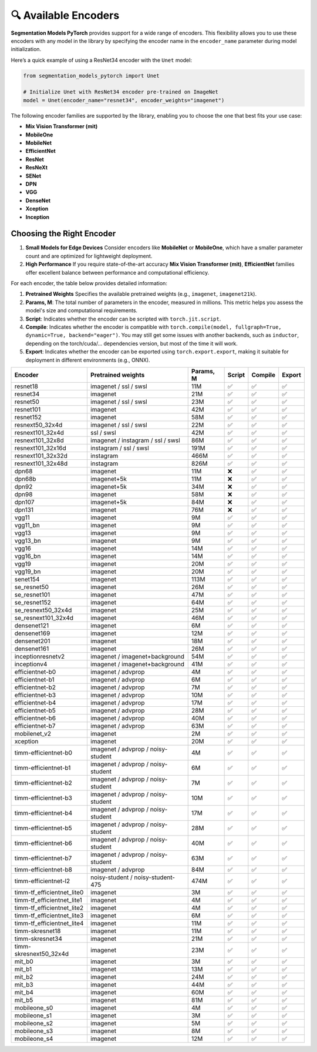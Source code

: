 🔍 Available Encoders
=====================

**Segmentation Models PyTorch** provides support for a wide range of encoders. 
This flexibility allows you to use these encoders with any model in the library by 
specifying the encoder name in the ``encoder_name`` parameter during model initialization.

Here’s a quick example of using a ResNet34 encoder with the ``Unet`` model:

.. code-block:: python

    from segmentation_models_pytorch import Unet

    # Initialize Unet with ResNet34 encoder pre-trained on ImageNet
    model = Unet(encoder_name="resnet34", encoder_weights="imagenet")


The following encoder families are supported by the library, enabling you to choose the one that best fits your use case:

- **Mix Vision Transformer (mit)**
- **MobileOne**
- **MobileNet**
- **EfficientNet**
- **ResNet**
- **ResNeXt**
- **SENet**
- **DPN**
- **VGG**
- **DenseNet**
- **Xception**
- **Inception**

Choosing the Right Encoder
--------------------------

1. **Small Models for Edge Devices**  
   Consider encoders like **MobileNet** or **MobileOne**, which have a smaller parameter count and are optimized for lightweight deployment.

2. **High Performance**  
   If you require state-of-the-art accuracy **Mix Vision Transformer (mit)**, **EfficientNet** families offer excellent balance between performance and computational efficiency.

For each encoder, the table below provides detailed information:

1. **Pretrained Weights**  
   Specifies the available pretrained weights (e.g., ``imagenet``, ``imagenet21k``).

2. **Params, M**: 
   The total number of parameters in the encoder, measured in millions. This metric helps you assess the model's size and computational requirements.

3. **Script**:  
   Indicates whether the encoder can be scripted with ``torch.jit.script``.

4. **Compile**:   
   Indicates whether the encoder is compatible with ``torch.compile(model, fullgraph=True, dynamic=True, backend="eager")``. 
   You may still get some issues with another backends, such as ``inductor``, depending on the torch/cuda/... dependencies version,
   but most of the time it will work.

5. **Export**:   
   Indicates whether the encoder can be exported using ``torch.export.export``, making it suitable for deployment in different environments (e.g., ONNX).


============================ ==================================== =========== ======== ========= ======== 
Encoder                      Pretrained weights                   Params, M   Script   Compile   Export  
============================ ==================================== =========== ======== ========= ======== 
resnet18                     imagenet / ssl / swsl                11M         ✅        ✅         ✅       
resnet34                     imagenet                             21M         ✅        ✅         ✅       
resnet50                     imagenet / ssl / swsl                23M         ✅        ✅         ✅       
resnet101                    imagenet                             42M         ✅        ✅         ✅       
resnet152                    imagenet                             58M         ✅        ✅         ✅       
resnext50_32x4d              imagenet / ssl / swsl                22M         ✅        ✅         ✅       
resnext101_32x4d             ssl / swsl                           42M         ✅        ✅         ✅       
resnext101_32x8d             imagenet / instagram / ssl / swsl    86M         ✅        ✅         ✅       
resnext101_32x16d            instagram / ssl / swsl               191M        ✅        ✅         ✅       
resnext101_32x32d            instagram                            466M        ✅        ✅         ✅       
resnext101_32x48d            instagram                            826M        ✅        ✅         ✅       
dpn68                        imagenet                             11M         ❌        ✅         ✅       
dpn68b                       imagenet+5k                          11M         ❌        ✅         ✅       
dpn92                        imagenet+5k                          34M         ❌        ✅         ✅       
dpn98                        imagenet                             58M         ❌        ✅         ✅       
dpn107                       imagenet+5k                          84M         ❌        ✅         ✅       
dpn131                       imagenet                             76M         ❌        ✅         ✅       
vgg11                        imagenet                             9M          ✅        ✅         ✅       
vgg11_bn                     imagenet                             9M          ✅        ✅         ✅       
vgg13                        imagenet                             9M          ✅        ✅         ✅       
vgg13_bn                     imagenet                             9M          ✅        ✅         ✅       
vgg16                        imagenet                             14M         ✅        ✅         ✅       
vgg16_bn                     imagenet                             14M         ✅        ✅         ✅       
vgg19                        imagenet                             20M         ✅        ✅         ✅       
vgg19_bn                     imagenet                             20M         ✅        ✅         ✅       
senet154                     imagenet                             113M        ✅        ✅         ✅       
se_resnet50                  imagenet                             26M         ✅        ✅         ✅       
se_resnet101                 imagenet                             47M         ✅        ✅         ✅       
se_resnet152                 imagenet                             64M         ✅        ✅         ✅       
se_resnext50_32x4d           imagenet                             25M         ✅        ✅         ✅       
se_resnext101_32x4d          imagenet                             46M         ✅        ✅         ✅       
densenet121                  imagenet                             6M          ✅        ✅         ✅       
densenet169                  imagenet                             12M         ✅        ✅         ✅       
densenet201                  imagenet                             18M         ✅        ✅         ✅       
densenet161                  imagenet                             26M         ✅        ✅         ✅       
inceptionresnetv2            imagenet / imagenet+background       54M         ✅        ✅         ✅       
inceptionv4                  imagenet / imagenet+background       41M         ✅        ✅         ✅       
efficientnet-b0              imagenet / advprop                   4M          ✅        ✅         ✅       
efficientnet-b1              imagenet / advprop                   6M          ✅        ✅         ✅       
efficientnet-b2              imagenet / advprop                   7M          ✅        ✅         ✅       
efficientnet-b3              imagenet / advprop                   10M         ✅        ✅         ✅       
efficientnet-b4              imagenet / advprop                   17M         ✅        ✅         ✅       
efficientnet-b5              imagenet / advprop                   28M         ✅        ✅         ✅       
efficientnet-b6              imagenet / advprop                   40M         ✅        ✅         ✅       
efficientnet-b7              imagenet / advprop                   63M         ✅        ✅         ✅       
mobilenet_v2                 imagenet                             2M          ✅        ✅         ✅       
xception                     imagenet                             20M         ✅        ✅         ✅       
timm-efficientnet-b0         imagenet / advprop / noisy-student   4M          ✅        ✅         ✅       
timm-efficientnet-b1         imagenet / advprop / noisy-student   6M          ✅        ✅         ✅       
timm-efficientnet-b2         imagenet / advprop / noisy-student   7M          ✅        ✅         ✅       
timm-efficientnet-b3         imagenet / advprop / noisy-student   10M         ✅        ✅         ✅       
timm-efficientnet-b4         imagenet / advprop / noisy-student   17M         ✅        ✅         ✅       
timm-efficientnet-b5         imagenet / advprop / noisy-student   28M         ✅        ✅         ✅       
timm-efficientnet-b6         imagenet / advprop / noisy-student   40M         ✅        ✅         ✅       
timm-efficientnet-b7         imagenet / advprop / noisy-student   63M         ✅        ✅         ✅       
timm-efficientnet-b8         imagenet / advprop                   84M         ✅        ✅         ✅       
timm-efficientnet-l2         noisy-student / noisy-student-475    474M        ✅        ✅         ✅       
timm-tf_efficientnet_lite0   imagenet                             3M          ✅        ✅         ✅       
timm-tf_efficientnet_lite1   imagenet                             4M          ✅        ✅         ✅       
timm-tf_efficientnet_lite2   imagenet                             4M          ✅        ✅         ✅       
timm-tf_efficientnet_lite3   imagenet                             6M          ✅        ✅         ✅       
timm-tf_efficientnet_lite4   imagenet                             11M         ✅        ✅         ✅       
timm-skresnet18              imagenet                             11M         ✅        ✅         ✅       
timm-skresnet34              imagenet                             21M         ✅        ✅         ✅       
timm-skresnext50_32x4d       imagenet                             23M         ✅        ✅         ✅       
mit_b0                       imagenet                             3M          ✅        ✅         ✅       
mit_b1                       imagenet                             13M         ✅        ✅         ✅       
mit_b2                       imagenet                             24M         ✅        ✅         ✅       
mit_b3                       imagenet                             44M         ✅        ✅         ✅       
mit_b4                       imagenet                             60M         ✅        ✅         ✅       
mit_b5                       imagenet                             81M         ✅        ✅         ✅       
mobileone_s0                 imagenet                             4M          ✅        ✅         ✅       
mobileone_s1                 imagenet                             3M          ✅        ✅         ✅       
mobileone_s2                 imagenet                             5M          ✅        ✅         ✅       
mobileone_s3                 imagenet                             8M          ✅        ✅         ✅       
mobileone_s4                 imagenet                             12M         ✅        ✅         ✅       
============================ ==================================== =========== ======== ========= ======== 
